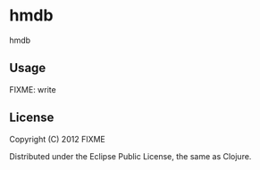 * hmdb

hmdb

** Usage

FIXME: write

** License

Copyright (C) 2012 FIXME

Distributed under the Eclipse Public License, the same as Clojure.
